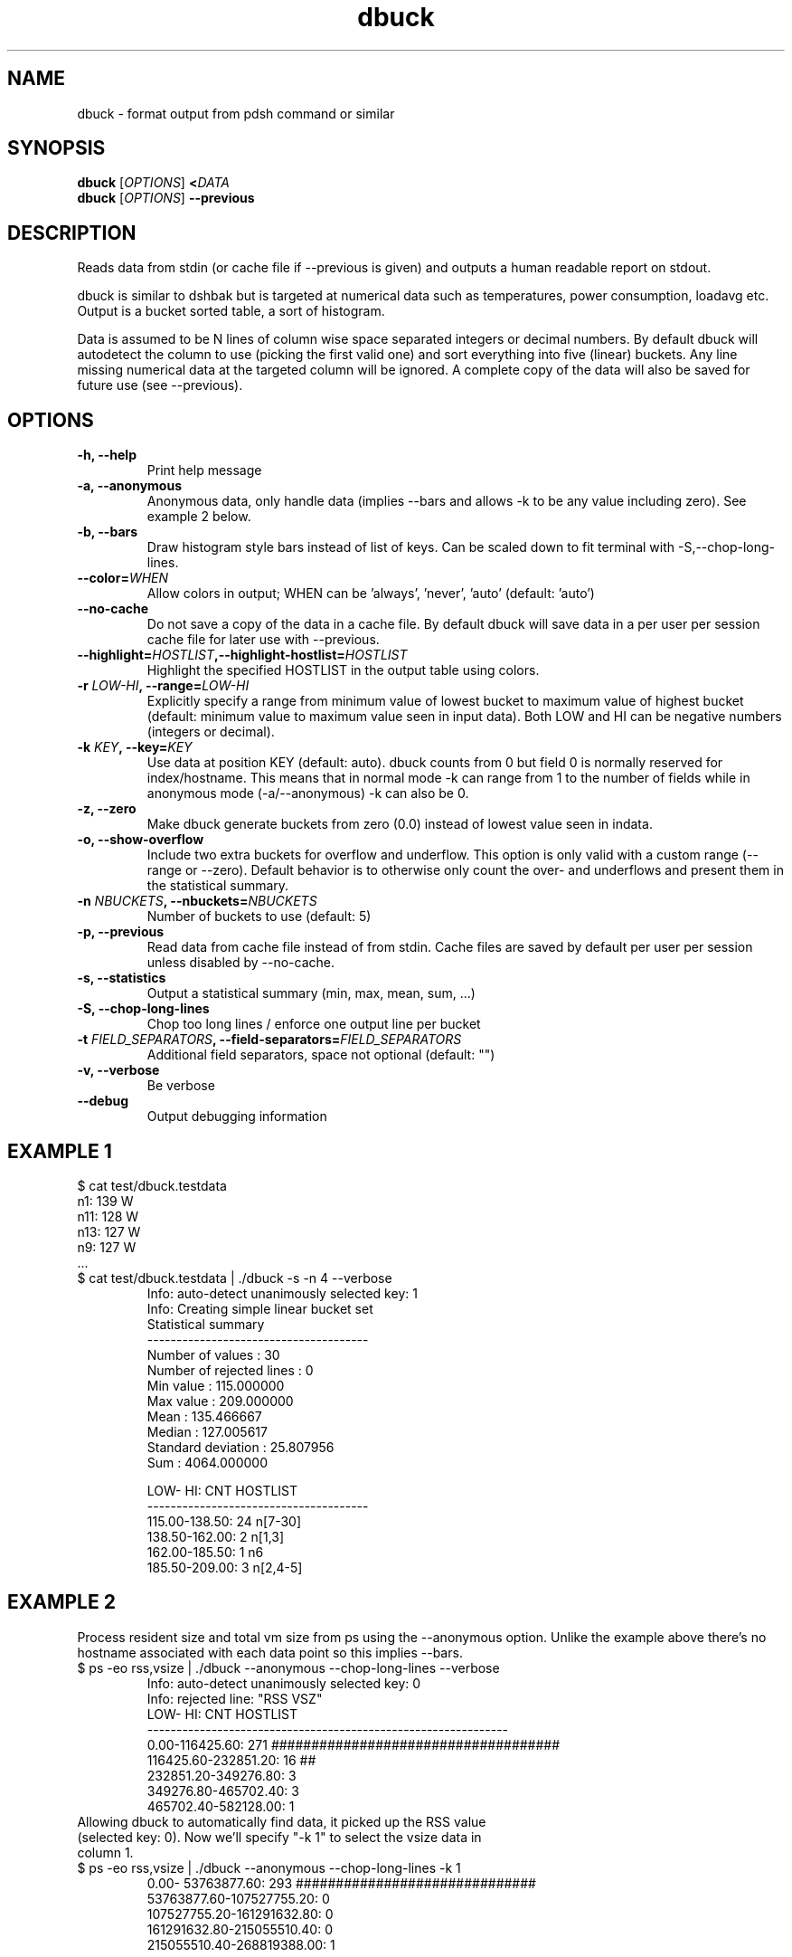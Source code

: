 .TH dbuck 1 "Version #VERSION#"

.SH NAME
dbuck \- format output from pdsh command or similar

.SH SYNOPSIS
.B dbuck
.RI [ OPTIONS ]
.BI < DATA
.br
.B dbuck
.RI [ OPTIONS ]
.B --previous

.SH DESCRIPTION
Reads data from stdin (or cache file if --previous is given) and outputs a human readable report on stdout.

dbuck is similar to dshbak but is targeted at numerical data such as temperatures, power consumption, loadavg etc. Output is a bucket sorted table, a sort of histogram.

Data is assumed to be N lines of column wise space separated integers or decimal numbers. By default dbuck will autodetect the column to use (picking the first valid one) and sort everything into five (linear) buckets. Any line missing numerical data at the targeted column will be ignored. A complete copy of the data will also be saved for future use (see --previous).

.SH OPTIONS
.TP
.B -h, --help
Print help message
.TP
.B -a, --anonymous
Anonymous data, only handle data (implies --bars and allows -k to be any value including zero). See example 2 below.
.TP
.B -b, --bars
Draw histogram style bars instead of list of keys. Can be scaled down to fit terminal with -S,--chop-long-lines.
.TP
.BI "--color=" WHEN
Allow colors in output; WHEN can be 'always', 'never', 'auto' (default: 'auto')
.TP
.B --no-cache
Do not save a copy of the data in a cache file. By default dbuck will save data in a per user per session cache file for later use with --previous.
.TP
.BI "--highlight=" HOSTLIST ",--highlight-hostlist=" HOSTLIST
Highlight the specified HOSTLIST in the output table using colors.
.TP
.BI "-r " LOW-HI ", --range=" LOW-HI
Explicitly specify a range from minimum value of lowest bucket to maximum value of highest bucket (default: minimum value to maximum value seen in input data). Both LOW and HI can be negative numbers (integers or decimal).
.TP
.BI "-k " KEY ", --key=" KEY
Use data at position KEY (default: auto). dbuck counts from 0 but field 0 is normally reserved for index/hostname. This means that in normal mode -k can range from 1 to the number of fields while in anonymous mode (-a/--anonymous) -k can also be 0.
.TP
.B -z, --zero
Make dbuck generate buckets from zero (0.0) instead of lowest value seen in indata.
.TP
.B -o, --show-overflow
Include two extra buckets for overflow and underflow. This option is only valid with a custom range (--range or --zero). Default behavior is to otherwise only count the over- and underflows and present them in the statistical summary.
.TP
.BI "-n " NBUCKETS ", --nbuckets=" NBUCKETS
Number of buckets to use (default: 5)
.TP
.B -p, --previous
Read data from cache file instead of from stdin. Cache files are saved by default per user per session unless disabled by --no-cache.
.TP
.B -s, --statistics
Output a statistical summary (min, max, mean, sum, ...)
.TP
.B -S, --chop-long-lines
Chop too long lines / enforce one output line per bucket
.TP
.BI "-t " FIELD_SEPARATORS ", --field-separators=" FIELD_SEPARATORS
Additional field separators, space not optional (default: "")
.TP
.B -v, --verbose
Be verbose
.TP
.B --debug
Output debugging information

.SH EXAMPLE 1
$ cat test/dbuck.testdata
 n1: 139 W
 n11: 128 W
 n13: 127 W
 n9: 127 W
 ...
.TP
$ cat test/dbuck.testdata | ./dbuck -s -n 4 --verbose
 Info: auto-detect unanimously selected key: 1
 Info: Creating simple linear bucket set
 Statistical summary
 --------------------------------------
 Number of values         : 30
 Number of rejected lines : 0
 Min value                : 115.000000
 Max value                : 209.000000
 Mean                     : 135.466667
 Median                   : 127.005617
 Standard deviation       : 25.807956
 Sum                      : 4064.000000

    LOW-    HI: CNT  HOSTLIST
 --------------------------------------
 115.00-138.50:  24  n[7-30]
 138.50-162.00:   2  n[1,3]
 162.00-185.50:   1  n6
 185.50-209.00:   3  n[2,4-5]
.SH EXAMPLE 2
Process resident size and total vm size from ps using the --anonymous option. Unlike the example above there's no hostname associated with each data point so this implies --bars.
.TP
$ ps -eo rss,vsize | ./dbuck --anonymous --chop-long-lines --verbose
 Info: auto-detect unanimously selected key: 0
 Info: rejected line: "RSS    VSZ"
       LOW-       HI: CNT  HOSTLIST
 --------------------------------------------------------------
      0.00-116425.60: 271  ####################################
 116425.60-232851.20:  16  ##
 232851.20-349276.80:   3  
 349276.80-465702.40:   3  
 465702.40-582128.00:   1  
.TP
Allowing dbuck to automatically find data, it picked up the RSS value (selected key: 0). Now we'll specify "-k 1" to select the vsize data in column 1.
.TP
$ ps -eo rss,vsize | ./dbuck --anonymous --chop-long-lines -k 1
         0.00- 53763877.60: 293  ##############################
  53763877.60-107527755.20:   0  
 107527755.20-161291632.80:   0  
 161291632.80-215055510.40:   0  
 215055510.40-268819388.00:   1 
.SH AUTHOR
Written by Peter Kjellström <cap@nsc.liu.se>.

The program is published part of python-hostlist at http://www.nsc.liu.se/~kent/python-hostlist/

.SH SEE ALSO
.I hostlist
(1)
.I pdsh
(1)
.I dshbak
(1)
